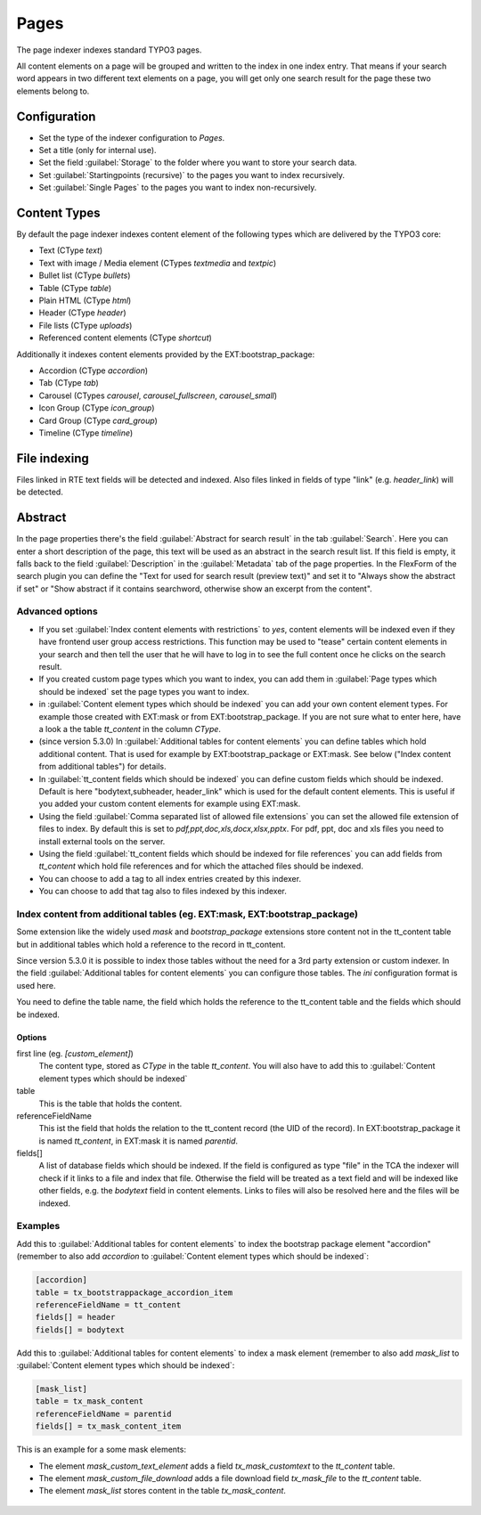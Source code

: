 ﻿.. include:: /Includes.rst.txt

.. _pagesIndexer:

=====
Pages
=====

The page indexer indexes standard TYPO3 pages.

All content elements on a page will be grouped and written to the index in one
index entry. That means if your search word appears in two different text
elements on a page, you will get only one search result for the page these two
elements belong to.

Configuration
=============

* Set the type of the indexer configuration to `Pages`.
* Set a title (only for internal use).
* Set the field :guilabel:`Storage` to the folder where you want to store your search data.
* Set :guilabel:`Startingpoints (recursive)` to the pages you want to index recursively.
* Set :guilabel:`Single Pages` to the pages you want to index non-recursively.

Content Types
=============

By default the page indexer indexes content element of the following types
which are delivered by the TYPO3 core:

* Text (CType `text`)
* Text with image / Media element (CTypes `textmedia` and  `textpic`)
* Bullet list (CType `bullets`)
* Table (CType `table`)
* Plain HTML (CType `html`)
* Header (CType `header`)
* File lists (CType `uploads`)
* Referenced content elements (CType `shortcut`)

Additionally it indexes content elements provided by the EXT:bootstrap_package:

* Accordion (CType `accordion`)
* Tab (CType `tab`)
* Carousel (CTypes `carousel`, `carousel_fullscreen`, `carousel_small`)
* Icon Group (CType `icon_group`)
* Card Group (CType `card_group`)
* Timeline (CType `timeline`)

File indexing
=============

Files linked in RTE text fields will be detected and indexed. Also files linked
in fields of type "link" (e.g. `header_link`) will be detected.

Abstract
========

In the page properties there's the field :guilabel:`Abstract for search result`
in the tab :guilabel:`Search`. Here you can enter a short description of the
page, this text will be used as an abstract in the search result list. If this
field is empty, it falls back to the field :guilabel:`Description` in the
:guilabel:`Metadata` tab of the page properties. In the FlexForm of the
search plugin you can define the "Text for used for search result
(preview text)" and set it to "Always show the abstract if set" or
"Show abstract if it contains searchword, otherwise show an excerpt from
the content".

Advanced options
----------------

* If you set :guilabel:`Index content elements with restrictions` to `yes`,
  content elements will be indexed even if they have frontend user group access
  restrictions. This function may be used to "tease" certain content elements in
  your search and then tell the user that he will have to log in to see the full
  content once he clicks on the search result.
* If you created custom page types which you want to index, you can add them in
  :guilabel:`Page types which should be indexed` set the page types you want
  to index.
* in :guilabel:`Content element types which should be indexed` you can add your
  own content element types. For example those created with EXT:mask or from
  EXT:bootstrap_package. If you are not sure what to enter here, have a look a
  the table `tt_content` in the column `CType`.
* (since version 5.3.0) In :guilabel:`Additional tables for content elements`
  you can define tables which hold additional content. That is used for example
  by EXT:bootstrap_package or EXT:mask. See below ("Index content from
  additional tables") for details.
* In :guilabel:`tt_content fields which should be indexed` you can define custom
  fields which should be indexed. Default is here "bodytext,subheader,
  header_link" which is used for the default content elements. This is useful
  if you added your custom content elements for example using EXT:mask.
* Using the field :guilabel:`Comma separated list of allowed file extensions`
  you can set the allowed file extension of files to index. By default this is
  set to `pdf,ppt,doc,xls,docx,xlsx,pptx`. For pdf, ppt, doc and xls files you
  need to install external tools on the server.
* Using the field :guilabel:`tt_content fields which should be indexed for file references`
  you can add fields from `tt_content` which hold file references and for which
  the attached files should be indexed.
* You can choose to add a tag to all index entries created by this indexer.
* You can choose to add that tag also to files indexed by this indexer.

Index content from additional tables (eg. EXT:mask, EXT:bootstrap_package)
--------------------------------------------------------------------------
Some extension like the widely used `mask` and `bootstrap_package` extensions
store content not in the tt_content table but in additional tables which
hold a reference to the record in tt_content.

Since version 5.3.0 it is possible to index those tables without the need
for a 3rd party extension or custom indexer. In the field
:guilabel:`Additional tables for content elements` you can configure those
tables. The `ini` configuration format is used here.

You need to define the table name, the field which holds the reference to the
tt_content table and the fields which should be indexed.

Options
.......

first line (eg. `[custom_element]`)
    The content type, stored as `CType` in the table `tt_content`. You will
    also have to add this to :guilabel:`Content element types which
    should be indexed`

table
    This is the table that holds the content.

referenceFieldName
    This ist the field that holds the relation to the tt_content record (the
    UID of the record). In EXT:bootstrap_package it is named `tt_content`,
    in EXT:mask it is named `parentid`.

fields[]
    A list of database fields which should be indexed. If the field is
    configured as type "file" in the TCA the indexer will check if it links
    to a file and index that file. Otherwise the field will be treated as a
    text field and will be indexed like other fields, e.g. the `bodytext` field
    in content elements. Links to files will also be resolved here and the
    files will be indexed.

Examples
--------

Add this to :guilabel:`Additional tables for content elements` to
index the bootstrap package element "accordion" (remember to also add
`accordion` to :guilabel:`Content element types which should be indexed`:

.. code-block:: ini

   [accordion]
   table = tx_bootstrappackage_accordion_item
   referenceFieldName = tt_content
   fields[] = header
   fields[] = bodytext

Add this to :guilabel:`Additional tables for content elements` to
index a mask element (remember to also add
`mask_list` to :guilabel:`Content element types which should be indexed`:

.. code-block:: ini

    [mask_list]
    table = tx_mask_content
    referenceFieldName = parentid
    fields[] = tx_mask_content_item

This is an example for a some mask elements:

* The element `mask_custom_text_element`  adds a field `tx_mask_customtext`
  to the `tt_content` table.
* The element `mask_custom_file_download` adds a file download field
  `tx_mask_file` to the `tt_content` table.
* The element `mask_list` stores content in the table `tx_mask_content`.

.. figure:: /Images/Indexing/custom-elements-01.png
   :alt: Example for indexing a custom elements created with mask 1/2
   :class: with-border

.. figure:: /Images/Indexing/custom-elements-02.png
   :alt: Example for indexing a custom elements created with mask 2/2
   :class: with-border

